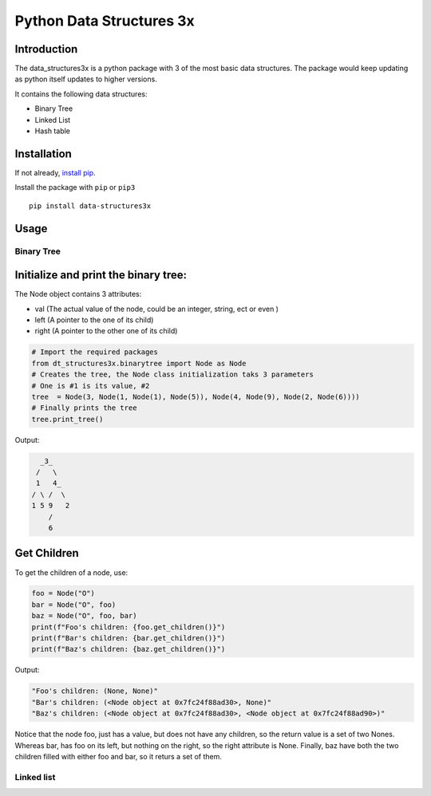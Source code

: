 Python Data Structures 3x
==================================================

Introduction
############
The data_structures3x is a python package with 3 of the most basic data structures.
The package would keep updating as python itself updates to higher versions.

It contains the following data structures:

- Binary Tree
- Linked List
- Hash table


Installation
############
If not already, `install pip <https://pip.pypa.io/en/stable/installing/>`_.

Install the package with ``pip`` or ``pip3`` ::

    pip install data-structures3x


Usage
######

Binary Tree
************

Initialize and print the binary tree:
######################################

The Node object contains 3 attributes:

- val (The actual value of the node, could be an integer, string, ect or even )
- left (A pointer to the one of its child)
- right (A pointer to the other one of its child)

.. code-block:: python

    # Import the required packages
    from dt_structures3x.binarytree import Node as Node
    # Creates the tree, the Node class initialization taks 3 parameters
    # One is #1 is its value, #2
    tree  = Node(3, Node(1, Node(1), Node(5)), Node(4, Node(9), Node(2, Node(6))))
    # Finally prints the tree
    tree.print_tree()

Output:

.. code-block:: bash

      _3_
     /   \
     1   4_
    / \ /  \
    1 5 9   2
        /
        6

Get Children
##########

To get the children of a node, use:

.. code-block:: python

    foo = Node("O")
    bar = Node("O", foo)
    baz = Node("O", foo, bar)
    print(f"Foo's children: {foo.get_children()}")
    print(f"Bar's children: {bar.get_children()}")
    print(f"Baz's children: {baz.get_children()}")

Output:

.. code-block:: python

    "Foo's children: (None, None)"
    "Bar's children: (<Node object at 0x7fc24f88ad30>, None)"
    "Baz's children: (<Node object at 0x7fc24f88ad30>, <Node object at 0x7fc24f88ad90>)"

Notice that the node foo, just has a value, but does not have any children, so the return value is a set of two Nones.
Whereas bar, has foo on its left, but nothing on the right, so the right attribute is None.
Finally, baz have both the two children filled with either foo and bar, so it returs a set of them.

Linked list
***********
